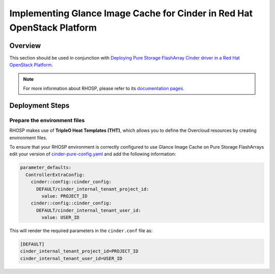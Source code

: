 Implementing Glance Image Cache for Cinder in Red Hat OpenStack Platform
========================================================================

.. _glance_cache_rhosp:

Overview
--------

This section should be used in conjunction with `Deploying Pure Storage FlashArray
Cinder driver in a Red Hat OpenStack Platform <../cinder/configuration/cinder_config_files/section_rhosp162_director_flasharray_configuration.html>`__.

.. note::

  For more information about RHOSP, please refer to its `documentation pages
  <https://access.redhat.com/documentation/en-us/red_hat_openstack_platform>`_.

Deployment Steps
----------------

Prepare the environment files
^^^^^^^^^^^^^^^^^^^^^^^^^^^^^

RHOSP makes use of **TripleO Heat Templates (THT)**, which allows you to define
the Overcloud resources by creating environment files.

To ensure that your RHOSP environment is correctly configured to use Glance
Image Cache on Pure Storage FlashArrays edit your version of `cinder-pure-config.yaml <https://raw.githubusercontent.com/PureStorage-OpenConnect/tripleo-deployment-configs/master/RHOSP16.2/cinder-pure-config.yaml>`__
and add the following information:

.. code-block:: yaml
    :name: custom-config.yaml

    parameter_defaults:
      ControllerExtraConfig:
        cinder::config::cinder_config:
          DEFAULT/cinder_internal_tenant_project_id:
            value: PROJECT_ID
        cinder::config::cinder_config:
          DEFAULT/cinder_internal_tenant_user_id:
            value: USER_ID

This will render the required parameters in the ``cinder.conf`` file as:

.. code-block::
    :name: cinder.conf

    [DEFAULT]
    cinder_internal_tenant_project_id=PROJECT_ID
    cinder_internal_tenant_user_id=USER_ID
